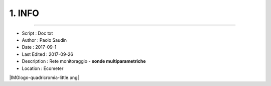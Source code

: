 ======= 
1. INFO
=======
 
----------------------------------------

- Script      : Doc txt
- Author      : Paolo Saudin
- Date        : 2017-09-1 
- Last Edited : 2017-09-26
- Description : Rete monitoraggio - **sonde multiparametriche**
- Location    : Ecometer


\ |IMGlogo-quadricromia-little.png|\ 
